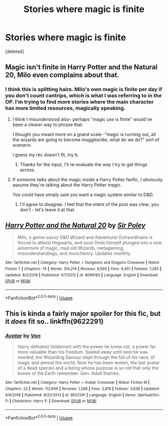 #+TITLE: Stories where magic is finite

* Stories where magic is finite
:PROPERTIES:
:Score: 5
:DateUnix: 1570861283.0
:DateShort: 2019-Oct-12
:FlairText: Request
:END:
[deleted]


** Magic isn't finite in Harry Potter and the Natural 20, Milo even complains about that.
:PROPERTIES:
:Author: aAlouda
:Score: 6
:DateUnix: 1570875188.0
:DateShort: 2019-Oct-12
:END:

*** I think this is splitting hairs. Milo's own magic is finite per day if you don't count cantrips, which is what I was referring to in the OP. I'm trying to find more stories where the main character has more limited resources, magically speaking.
:PROPERTIES:
:Score: 0
:DateUnix: 1570918520.0
:DateShort: 2019-Oct-13
:END:

**** I think I misunderstood also- perhaps "magic /use/ is finite" would've been a clearer way to phrase that.

I thought you meant more on a grand scale- "magic is running out, all the wizards are going to become muggles/die, what do we do?" sort of scenario.

I guess my rec doesn't fit, my b.
:PROPERTIES:
:Author: OrionTheRed
:Score: 1
:DateUnix: 1570956052.0
:DateShort: 2019-Oct-13
:END:

***** Thanks for the input, I'll re-evaluate the way I try to get things across.
:PROPERTIES:
:Score: 1
:DateUnix: 1570960978.0
:DateShort: 2019-Oct-13
:END:


**** If someone talks about the magic inside a Harry Potter fanfic, I obviously assume they're talking about the Harry Potter magic.

You could have simply said you want a magic system similar to D&D.
:PROPERTIES:
:Author: aAlouda
:Score: 1
:DateUnix: 1570918919.0
:DateShort: 2019-Oct-13
:END:

***** I'll agree to disagree. I feel that the intent of the post was clear, you don't - let's leave it at that.
:PROPERTIES:
:Score: 0
:DateUnix: 1570953766.0
:DateShort: 2019-Oct-13
:END:


** [[https://www.fanfiction.net/s/8096183/1/][*/Harry Potter and the Natural 20/*]] by [[https://www.fanfiction.net/u/3989854/Sir-Poley][/Sir Poley/]]

#+begin_quote
  Milo, a genre-savvy D&D Wizard and Adventurer Extraordinaire is forced to attend Hogwarts, and soon finds himself plunged into a new adventure of magic, mad old Wizards, metagaming, misunderstandings, and munchkinry. Updates monthly.
#+end_quote

^{/Site/:} ^{fanfiction.net} ^{*|*} ^{/Category/:} ^{Harry} ^{Potter} ^{+} ^{Dungeons} ^{and} ^{Dragons} ^{Crossover} ^{*|*} ^{/Rated/:} ^{Fiction} ^{T} ^{*|*} ^{/Chapters/:} ^{74} ^{*|*} ^{/Words/:} ^{314,214} ^{*|*} ^{/Reviews/:} ^{6,560} ^{*|*} ^{/Favs/:} ^{6,451} ^{*|*} ^{/Follows/:} ^{7,283} ^{*|*} ^{/Updated/:} ^{8/2/2018} ^{*|*} ^{/Published/:} ^{5/7/2012} ^{*|*} ^{/id/:} ^{8096183} ^{*|*} ^{/Language/:} ^{English} ^{*|*} ^{/Download/:} ^{[[http://www.ff2ebook.com/old/ffn-bot/index.php?id=8096183&source=ff&filetype=epub][EPUB]]} ^{or} ^{[[http://www.ff2ebook.com/old/ffn-bot/index.php?id=8096183&source=ff&filetype=mobi][MOBI]]}

--------------

*FanfictionBot*^{2.0.0-beta} | [[https://github.com/tusing/reddit-ffn-bot/wiki/Usage][Usage]]
:PROPERTIES:
:Author: FanfictionBot
:Score: 1
:DateUnix: 1570861287.0
:DateShort: 2019-Oct-12
:END:


** This is kinda a fairly major spoiler for this fic, but it /does/ fit so.. linkffn(9622291)
:PROPERTIES:
:Author: OrionTheRed
:Score: 1
:DateUnix: 1570879059.0
:DateShort: 2019-Oct-12
:END:

*** [[https://www.fanfiction.net/s/9622291/1/][*/Avatar/*]] by [[https://www.fanfiction.net/u/10091/Von][/Von/]]

#+begin_quote
  Harry defeated Voldemort with the power he knew not, a power far more valuable than his freedom. Sealed away until next he was needed, the Wizarding Saviour slept through the fall of his race, of magic and almost the world. Now he has been woken, the last avatar of a dead species and a being whose purpose is so old that only the bones of the Earth remember. Gen. Adult themes.
#+end_quote

^{/Site/:} ^{fanfiction.net} ^{*|*} ^{/Category/:} ^{Harry} ^{Potter} ^{+} ^{Avatar} ^{Crossover} ^{*|*} ^{/Rated/:} ^{Fiction} ^{M} ^{*|*} ^{/Chapters/:} ^{22} ^{*|*} ^{/Words/:} ^{113,949} ^{*|*} ^{/Reviews/:} ^{1,268} ^{*|*} ^{/Favs/:} ^{2,819} ^{*|*} ^{/Follows/:} ^{3,638} ^{*|*} ^{/Updated/:} ^{9/9/2018} ^{*|*} ^{/Published/:} ^{8/22/2013} ^{*|*} ^{/id/:} ^{9622291} ^{*|*} ^{/Language/:} ^{English} ^{*|*} ^{/Genre/:} ^{Spiritual/Sci-Fi} ^{*|*} ^{/Characters/:} ^{Harry} ^{P.} ^{*|*} ^{/Download/:} ^{[[http://www.ff2ebook.com/old/ffn-bot/index.php?id=9622291&source=ff&filetype=epub][EPUB]]} ^{or} ^{[[http://www.ff2ebook.com/old/ffn-bot/index.php?id=9622291&source=ff&filetype=mobi][MOBI]]}

--------------

*FanfictionBot*^{2.0.0-beta} | [[https://github.com/tusing/reddit-ffn-bot/wiki/Usage][Usage]]
:PROPERTIES:
:Author: FanfictionBot
:Score: 1
:DateUnix: 1570879082.0
:DateShort: 2019-Oct-12
:END:
